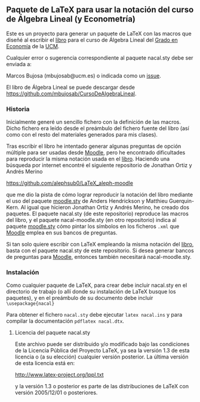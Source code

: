 ** Paquete de \LaTeX{} para usar la notación del curso de Álgebra Lineal (y Econometría)
Este es un proyecto para generar un paquete de \LaTeX{} con las macros
que diseñé al escribir el [[https://github.com/mbujosab/CursoDeAlgebraLineal/blob/master/libro.pdf][libro]] para el curso de Álgebra Lineal del
[[https://www.ucm.es/estudios/grado-economia][Grado en Economía]] de la [[https://www.ucm.es/][UCM]].

Cualquier error o sugerencia correspondiente al paquete nacal.sty debe
ser enviada a:

Marcos Bujosa (mbujosab@ucm.es) o indicada como un [[https://github.com/mbujosab/CursoDeAlgebraLineal/issues][issue]].

El libro de Álgebra Lineal se puede descargar desde
[[https://github.com/mbujosab/CursoDeAlgebraLineal]].


*** Historia

Inicialmente generé un sencillo fichero con la definición de las
macros. Dicho fichero era leído desde el preámbulo del fichero fuente
del libro (así como con el resto del materiales generados para mis
clases).

Tras escribir el libro he intentado generar algunas preguntas de
opción múltiple para ser usadas desde [[https://moodle.com/solutions/lms/][Moodle]], pero he encontrado
dificultades para reproducir la misma notación usada en el
[[https://github.com/mbujosab/CursoDeAlgebraLineal/blob/master/libro.pdf][libro]]. Haciendo una búsqueda por internet encontré el siguiente
repositorio de Jonathan Ortiz y Andrés Merino

[[https://github.com/alephsub0/LaTeX_aleph-moodle]]

que me dio la pista de cómo lograr reproducir la notación del libro
mediante el uso del paquete [[https://ctan.org/pkg/moodle][moodle.sty]] de Anders Hendrickson y
Matthieu Guerquin-Kern. Al igual que hicieron Jonathan Ortiz y Andrés
Merino, he creado dos paquetes. El paquete nacal.sty (de este
repositorio) reproduce las macros del libro, y el paquete
nacal-moodle.sty (en otro repositorio) indica al paquete [[https://ctan.org/pkg/moodle][moodle.sty]]
cómo pintar los símbolos en los ficheros ~.xml~ que [[https://moodle.com/solutions/lms/][Moodle]] emplea en
sus bancos de preguntas.

Si tan solo quiere escribir con \LaTeX{} empleando la misma notación
del [[https://github.com/mbujosab/CursoDeAlgebraLineal/blob/master/libro.pdf][libro]], basta con el paquete nacal.sty de este repositorio. Si
desea generar bancos de preguntas para [[https://moodle.com/solutions/lms/][Moodle]], entonces también
necesitará nacal-moodle.sty.

*** Instalación

Como cualquier paquete de \LaTeX{}, para crear debe incluir nacal.sty
en el directorio de trabajo (o allí donde su instalación de \LaTeX{}
busque los paquetes), y en el preámbulo de su documento debe incluir
~\usepackage{nacal}~

Para obtener el fichero ~nacal.sty~ debe ejecutar ~latex nacal.ins~ y
para compilar la documentación ~pdflatex nacal.dtx~.


**** Licencia del paquete nacal.sty

Este archivo puede ser distribuido y/o modificado bajo las condiciones
de la Licencia Pública del Proyecto LaTeX, ya sea la versión 1.3 de
esta licencia o (a su elección) cualquier versión posterior. La última
versión de esta licencia está en:

http://www.latex-project.org/lppl.txt

y la versión 1.3 o posterior es parte de las distribuciones de
LaTeX con versión 2005/12/01 o posteriores.
